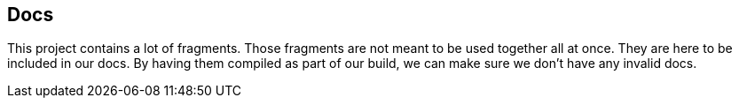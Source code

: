 == Docs

This project contains a lot of fragments.
Those fragments are not meant to be used together all at once.
They are here to be included in our docs.
By having them compiled as part of our build, we can make sure we don't have any invalid docs.

